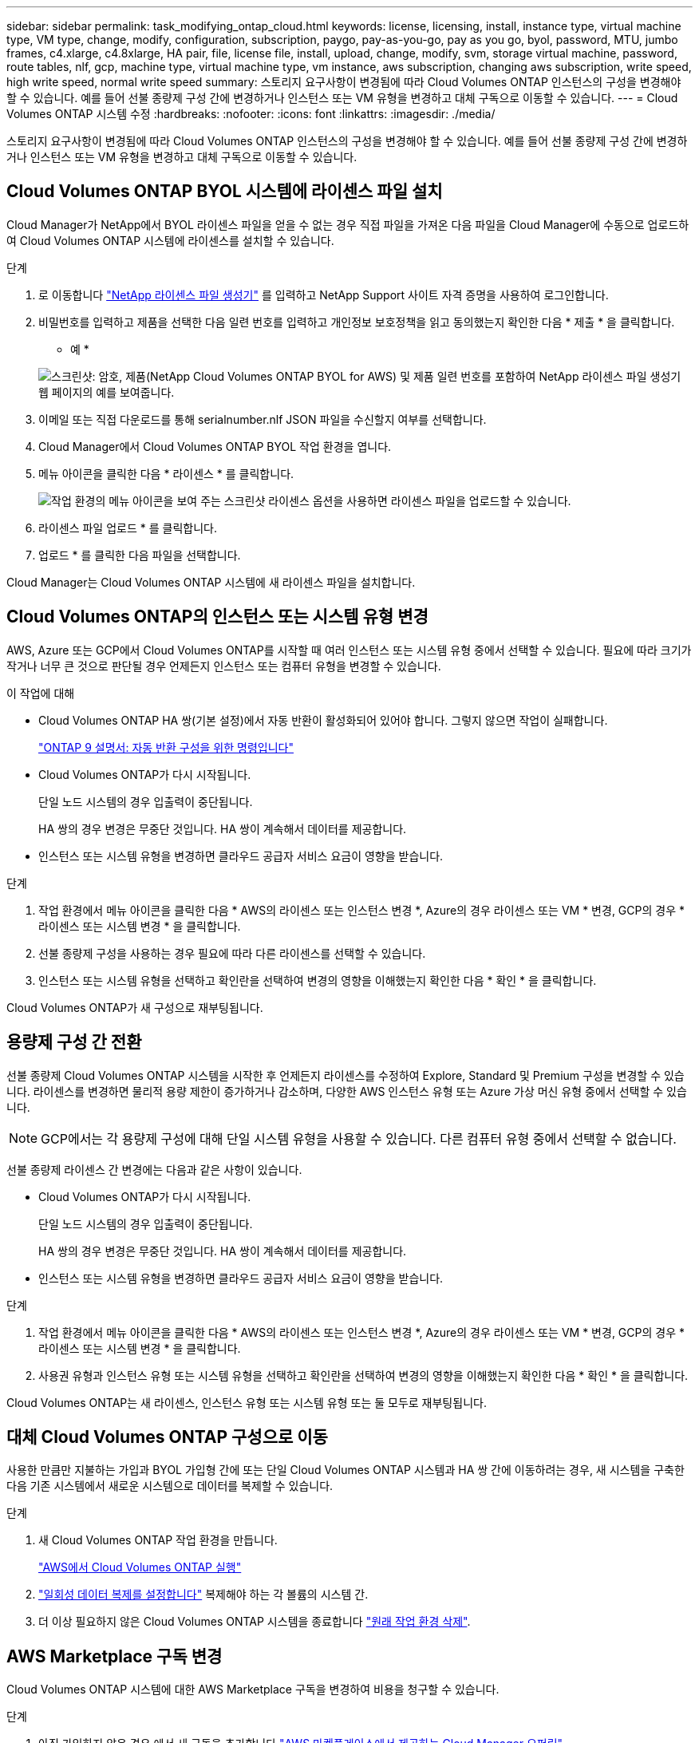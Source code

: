 ---
sidebar: sidebar 
permalink: task_modifying_ontap_cloud.html 
keywords: license, licensing, install, instance type, virtual machine type, VM type, change, modify, configuration, subscription, paygo, pay-as-you-go, pay as you go, byol, password, MTU, jumbo frames, c4.xlarge, c4.8xlarge, HA pair, file, license file, install, upload, change, modify, svm, storage virtual machine, password, route tables, nlf, gcp, machine type, virtual machine type, vm instance, aws subscription, changing aws subscription, write speed, high write speed, normal write speed 
summary: 스토리지 요구사항이 변경됨에 따라 Cloud Volumes ONTAP 인스턴스의 구성을 변경해야 할 수 있습니다. 예를 들어 선불 종량제 구성 간에 변경하거나 인스턴스 또는 VM 유형을 변경하고 대체 구독으로 이동할 수 있습니다. 
---
= Cloud Volumes ONTAP 시스템 수정
:hardbreaks:
:nofooter: 
:icons: font
:linkattrs: 
:imagesdir: ./media/


[role="lead"]
스토리지 요구사항이 변경됨에 따라 Cloud Volumes ONTAP 인스턴스의 구성을 변경해야 할 수 있습니다. 예를 들어 선불 종량제 구성 간에 변경하거나 인스턴스 또는 VM 유형을 변경하고 대체 구독으로 이동할 수 있습니다.



== Cloud Volumes ONTAP BYOL 시스템에 라이센스 파일 설치

Cloud Manager가 NetApp에서 BYOL 라이센스 파일을 얻을 수 없는 경우 직접 파일을 가져온 다음 파일을 Cloud Manager에 수동으로 업로드하여 Cloud Volumes ONTAP 시스템에 라이센스를 설치할 수 있습니다.

.단계
. 로 이동합니다 https://register.netapp.com/register/getlicensefile["NetApp 라이센스 파일 생성기"^] 를 입력하고 NetApp Support 사이트 자격 증명을 사용하여 로그인합니다.
. 비밀번호를 입력하고 제품을 선택한 다음 일련 번호를 입력하고 개인정보 보호정책을 읽고 동의했는지 확인한 다음 * 제출 * 을 클릭합니다.
+
* 예 *

+
image:screenshot_license_generator.gif["스크린샷: 암호, 제품(NetApp Cloud Volumes ONTAP BYOL for AWS) 및 제품 일련 번호를 포함하여 NetApp 라이센스 파일 생성기 웹 페이지의 예를 보여줍니다."]

. 이메일 또는 직접 다운로드를 통해 serialnumber.nlf JSON 파일을 수신할지 여부를 선택합니다.
. Cloud Manager에서 Cloud Volumes ONTAP BYOL 작업 환경을 엽니다.
. 메뉴 아이콘을 클릭한 다음 * 라이센스 * 를 클릭합니다.
+
image:screenshot_menu_license.gif["작업 환경의 메뉴 아이콘을 보여 주는 스크린샷 라이센스 옵션을 사용하면 라이센스 파일을 업로드할 수 있습니다."]

. 라이센스 파일 업로드 * 를 클릭합니다.
. 업로드 * 를 클릭한 다음 파일을 선택합니다.


Cloud Manager는 Cloud Volumes ONTAP 시스템에 새 라이센스 파일을 설치합니다.



== Cloud Volumes ONTAP의 인스턴스 또는 시스템 유형 변경

AWS, Azure 또는 GCP에서 Cloud Volumes ONTAP를 시작할 때 여러 인스턴스 또는 시스템 유형 중에서 선택할 수 있습니다. 필요에 따라 크기가 작거나 너무 큰 것으로 판단될 경우 언제든지 인스턴스 또는 컴퓨터 유형을 변경할 수 있습니다.

.이 작업에 대해
* Cloud Volumes ONTAP HA 쌍(기본 설정)에서 자동 반환이 활성화되어 있어야 합니다. 그렇지 않으면 작업이 실패합니다.
+
http://docs.netapp.com/ontap-9/topic/com.netapp.doc.dot-cm-hacg/GUID-3F50DE15-0D01-49A5-BEFD-D529713EC1FA.html["ONTAP 9 설명서: 자동 반환 구성을 위한 명령입니다"^]

* Cloud Volumes ONTAP가 다시 시작됩니다.
+
단일 노드 시스템의 경우 입출력이 중단됩니다.

+
HA 쌍의 경우 변경은 무중단 것입니다. HA 쌍이 계속해서 데이터를 제공합니다.

* 인스턴스 또는 시스템 유형을 변경하면 클라우드 공급자 서비스 요금이 영향을 받습니다.


.단계
. 작업 환경에서 메뉴 아이콘을 클릭한 다음 * AWS의 라이센스 또는 인스턴스 변경 *, Azure의 경우 라이센스 또는 VM * 변경, GCP의 경우 * 라이센스 또는 시스템 변경 * 을 클릭합니다.
. 선불 종량제 구성을 사용하는 경우 필요에 따라 다른 라이센스를 선택할 수 있습니다.
. 인스턴스 또는 시스템 유형을 선택하고 확인란을 선택하여 변경의 영향을 이해했는지 확인한 다음 * 확인 * 을 클릭합니다.


Cloud Volumes ONTAP가 새 구성으로 재부팅됩니다.



== 용량제 구성 간 전환

선불 종량제 Cloud Volumes ONTAP 시스템을 시작한 후 언제든지 라이센스를 수정하여 Explore, Standard 및 Premium 구성을 변경할 수 있습니다. 라이센스를 변경하면 물리적 용량 제한이 증가하거나 감소하며, 다양한 AWS 인스턴스 유형 또는 Azure 가상 머신 유형 중에서 선택할 수 있습니다.


NOTE: GCP에서는 각 용량제 구성에 대해 단일 시스템 유형을 사용할 수 있습니다. 다른 컴퓨터 유형 중에서 선택할 수 없습니다.

선불 종량제 라이센스 간 변경에는 다음과 같은 사항이 있습니다.

* Cloud Volumes ONTAP가 다시 시작됩니다.
+
단일 노드 시스템의 경우 입출력이 중단됩니다.

+
HA 쌍의 경우 변경은 무중단 것입니다. HA 쌍이 계속해서 데이터를 제공합니다.

* 인스턴스 또는 시스템 유형을 변경하면 클라우드 공급자 서비스 요금이 영향을 받습니다.


.단계
. 작업 환경에서 메뉴 아이콘을 클릭한 다음 * AWS의 라이센스 또는 인스턴스 변경 *, Azure의 경우 라이센스 또는 VM * 변경, GCP의 경우 * 라이센스 또는 시스템 변경 * 을 클릭합니다.
. 사용권 유형과 인스턴스 유형 또는 시스템 유형을 선택하고 확인란을 선택하여 변경의 영향을 이해했는지 확인한 다음 * 확인 * 을 클릭합니다.


Cloud Volumes ONTAP는 새 라이센스, 인스턴스 유형 또는 시스템 유형 또는 둘 모두로 재부팅됩니다.



== 대체 Cloud Volumes ONTAP 구성으로 이동

사용한 만큼만 지불하는 가입과 BYOL 가입형 간에 또는 단일 Cloud Volumes ONTAP 시스템과 HA 쌍 간에 이동하려는 경우, 새 시스템을 구축한 다음 기존 시스템에서 새로운 시스템으로 데이터를 복제할 수 있습니다.

.단계
. 새 Cloud Volumes ONTAP 작업 환경을 만듭니다.
+
link:task_deploying_otc_aws.html["AWS에서 Cloud Volumes ONTAP 실행"]



. link:task_replicating_data.html["일회성 데이터 복제를 설정합니다"] 복제해야 하는 각 볼륨의 시스템 간.
. 더 이상 필요하지 않은 Cloud Volumes ONTAP 시스템을 종료합니다 link:task_deleting_working_env.html["원래 작업 환경 삭제"].




== AWS Marketplace 구독 변경

Cloud Volumes ONTAP 시스템에 대한 AWS Marketplace 구독을 변경하여 비용을 청구할 수 있습니다.

.단계
. 아직 가입하지 않은 경우 에서 새 구독을 추가합니다 https://aws.amazon.com/marketplace/pp/B07QX2QLXX["AWS 마켓플레이스에서 제공하는 Cloud Manager 오퍼링"^].
. Cloud Manager의 작업 환경에서 메뉴 아이콘을 클릭한 다음 * Marketplace 구독 * 을 클릭합니다.
. 드롭다운 목록에서 구독을 선택합니다.
. 저장 * 을 클릭합니다.




== 쓰기 속도를 정상 또는 높으로 변경합니다

Cloud Volumes ONTAP의 기본 쓰기 속도는 정상입니다. 워크로드에 빠른 쓰기 성능이 필요한 경우 빠른 쓰기 속도로 변경할 수 있습니다. 쓰기 속도를 변경하려면 먼저 해야 합니다 link:task_planning_your_config.html#choosing-a-write-speed["정상 설정과 높음 설정의 차이를 이해합니다"].

.이 작업에 대해
* 볼륨 또는 애그리게이트 생성과 같은 작업이 진행 중이 아닌지 확인합니다.
* 이 변경 사항은 Cloud Volumes ONTAP를 다시 시작합니다.
+
단일 노드 시스템의 경우 입출력이 중단됩니다.

+
HA 쌍의 경우 변경은 무중단 것입니다. HA 쌍이 계속해서 데이터를 제공합니다.



.단계
. 작업 환경에서 메뉴 아이콘을 클릭한 다음 * 고급 > 작성 속도 * 를 클릭합니다.
. Normal * (정상 *) 또는 * High * (높음 *)를 선택합니다.
+
높음 을 선택한 경우 "이해했습니다..." 문장을 읽고 확인란을 선택하여 확인해야 합니다.

. 저장 * 을 클릭하고 확인 메시지를 검토한 다음 * 진행 * 을 클릭합니다.




== 스토리지 가상 머신 이름 수정

Cloud Manager에서 Cloud Volumes ONTAP용 스토리지 가상 시스템(SVM)의 이름을 자동으로 지정합니다. 엄격한 명명 규칙이 있으면 SVM의 이름을 수정할 수 있습니다. 예를 들어, ONTAP 클러스터에 대한 SVM의 이름을 일치시킬 수 있습니다.

.단계
. 작업 환경에서 메뉴 아이콘을 클릭한 다음 * 정보 * 를 클릭합니다.
. SVM 이름 오른쪽에 있는 편집 아이콘을 클릭합니다.
+
image:screenshot_svm.gif["스크린샷: SVM 이름 필드를 표시하고 SVM 이름을 수정하려면 클릭해야 하는 편집 아이콘을 표시합니다."]

. Modify SVM Name(SVM 이름 수정) 대화 상자에서 SVM 이름을 수정한 다음 * Save *(저장 *)를 클릭합니다.




== Cloud Volumes ONTAP 암호 변경

Cloud Volumes ONTAP에는 클러스터 관리자 계정이 포함되어 있습니다. 필요한 경우 Cloud Manager에서 이 계정의 암호를 변경할 수 있습니다.


IMPORTANT: System Manager 또는 CLI를 통해 admin 계정의 암호를 변경하지 마십시오. 암호는 Cloud Manager에 반영되지 않습니다. 따라서 Cloud Manager에서 인스턴스를 제대로 모니터링할 수 없습니다.

.단계
. 작업 환경에서 메뉴 아이콘을 클릭한 다음 * 고급 > 암호 설정 * 을 클릭합니다.
. 새 암호를 두 번 입력한 다음 * 저장 * 을 클릭합니다.
+
새 암호는 마지막으로 사용한 6개의 암호 중 하나와 달라야 합니다.





== c4.4x4xLarge 및 c4.8xLarge 인스턴스의 네트워크 MTU 변경

기본적으로 Cloud Volumes ONTAP는 AWS에서 c4.4x4xLarge 인스턴스 또는 c4.8xLarge 인스턴스를 선택할 때 9,000 MTU(점보 프레임이라고도 함)를 사용하도록 구성됩니다. 네트워크 구성에 더 적합한 경우 네트워크 MTU를 1,500바이트로 변경할 수 있습니다.

9,000바이트의 네트워크 최대 전송 단위(MTU)는 특정 구성에 대해 가능한 가장 높은 최대 네트워크 처리량을 제공할 수 있습니다.

9,000 MTU는 동일한 VPC의 클라이언트가 Cloud Volumes ONTAP 시스템과 통신하고 일부 또는 모든 클라이언트가 9,000 MTU를 지원하는 경우에 적합합니다. 트래픽이 VPC를 벗어나면 패킷 조각화가 발생하여 성능이 저하될 수 있습니다.

VPC 외부의 클라이언트 또는 시스템이 Cloud Volumes ONTAP 시스템과 통신할 경우 1,500바이트의 네트워크 MTU가 적합합니다.

.단계
. 작업 환경에서 메뉴 아이콘을 클릭한 다음 * 고급 > 네트워크 사용률 * 을 클릭합니다.
. 표준 * 또는 * 점보 프레임 * 을 선택합니다.
. 변경 * 을 클릭합니다.




== 여러 AWS AZs에서 HA 쌍과 연결된 경로 테이블을 변경합니다

HA 쌍의 부동 IP 주소에 대한 라우트가 포함된 AWS 라우트 테이블을 수정할 수 있습니다. 새로운 NFS 또는 CIFS 클라이언트가 AWS의 HA 쌍에 액세스해야 하는 경우 이 작업을 수행할 수 있습니다.

.단계
. 작업 환경에서 메뉴 아이콘을 클릭한 다음 * 정보 * 를 클릭합니다.
. 배관 테이블 * 을 클릭합니다.
. 선택한 라우팅 테이블 목록을 수정하고 * 저장 * 을 클릭합니다.


Cloud Manager에서 AWS 요청을 보내 경로 테이블을 수정합니다.
